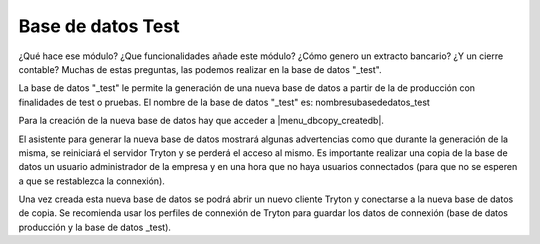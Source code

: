 ==================
Base de datos Test
==================

¿Qué hace ese módulo? ¿Que funcionalidades añade este módulo? ¿Cómo genero un extracto
bancario? ¿Y un cierre contable? Muchas de estas preguntas, las podemos realizar en la 
base de datos "_test".

La base de datos "_test" le permite la generación de una nueva base de datos a partir
de la de producción con finalidades de test o pruebas. El nombre de la base de datos "_test"
es: nombresubasededatos_test

Para la creación de la nueva base de datos hay que acceder a |menu_dbcopy_createdb|.

El asistente para generar la nueva base de datos mostrará algunas advertencias como que durante
la generación de la misma, se reiniciará el servidor Tryton y se perderá el acceso al mismo.
Es importante realizar una copia de la base de datos un usuario administrador de la empresa
y en una hora que no haya usuarios connectados (para que no se esperen a que se restablezca la
connexión).

Una vez creada esta nueva base de datos se podrá abrir un nuevo cliente Tryton
y conectarse a la nueva base de datos de copia. Se recomienda usar los perfiles de connexión
de Tryton para guardar los datos de connexión (base de datos producción y la base de datos _test).

.. |menu_dbcopy_createdb| tryref:: dbcopy.menu_dbcopy_createdb/complete_name
